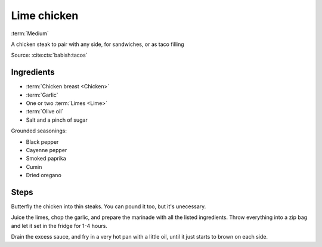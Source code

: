 Lime chicken
------------

:term:`Medium`

A chicken steak to pair with any side, for sandwiches, or as taco filling

Source: :cite:cts:`babish:tacos`

Ingredients
^^^^^^^^^^^

* :term:`Chicken breast <Chicken>`
* :term:`Garlic`
* One or two :term:`Limes <Lime>`
* :term:`Olive oil`
* Salt and a pinch of sugar

Grounded seasonings:

* Black pepper
* Cayenne pepper
* Smoked paprika
* Cumin
* Dried oregano

Steps
^^^^^

Butterfly the chicken into thin steaks.
You can pound it too, but it's unecessary.

Juice the limes, chop the garlic, and prepare the marinade with all the listed ingredients.
Throw everything into a zip bag and let it set in the fridge for 1-4 hours.

Drain the excess sauce, and fry in a very hot pan with a little oil, until it just starts to brown on each side.
